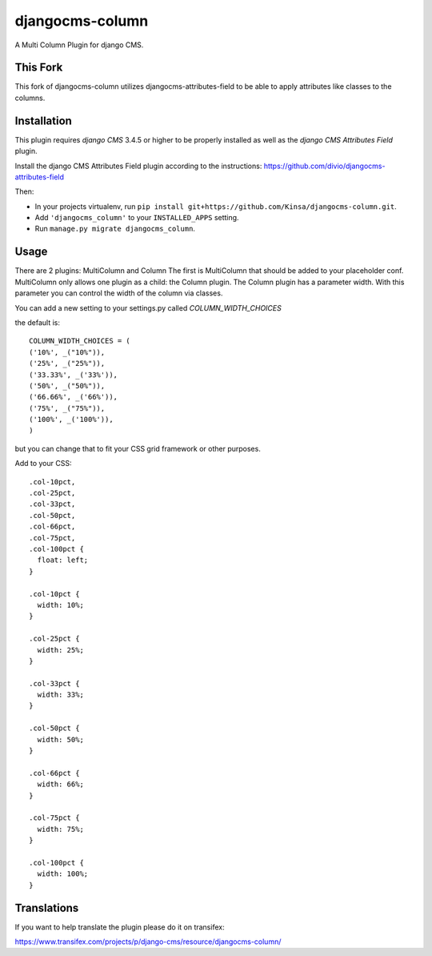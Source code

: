 djangocms-column
================

A Multi Column Plugin for django CMS.


This Fork
---------

This fork of djangocms-column utilizes djangocms-attributes-field to be able to apply attributes like classes to the columns.


Installation
------------

This plugin requires `django CMS` 3.4.5 or higher to be properly installed as well as the `django CMS Attributes Field` plugin.

Install the django CMS Attributes Field plugin according to the instructions: https://github.com/divio/djangocms-attributes-field

Then:

* In your projects virtualenv, run ``pip install git+https://github.com/Kinsa/djangocms-column.git``.
* Add ``'djangocms_column'`` to your ``INSTALLED_APPS`` setting.
* Run ``manage.py migrate djangocms_column``.


Usage
-----

There are 2 plugins: MultiColumn and Column
The first is MultiColumn that should be added to your placeholder conf.
MultiColumn only allows one plugin as a child: the Column plugin.
The Column plugin has a parameter width. With this parameter you can control the width
of the column via classes.

You can add a new setting to your settings.py called `COLUMN_WIDTH_CHOICES`

the default is::

	COLUMN_WIDTH_CHOICES = (
        ('10%', _("10%")),
        ('25%', _("25%")),
        ('33.33%', _('33%')),
        ('50%', _("50%")),
        ('66.66%', _('66%')),
        ('75%', _("75%")),
        ('100%', _('100%')),
	)

but you can change that to fit your CSS grid framework or other purposes.

Add to your CSS::

    .col-10pct,
    .col-25pct,
    .col-33pct,
    .col-50pct,
    .col-66pct,
    .col-75pct,
    .col-100pct {
      float: left;
    }

    .col-10pct {
      width: 10%;
    }

    .col-25pct {
      width: 25%;
    }

    .col-33pct {
      width: 33%;
    }

    .col-50pct {
      width: 50%;
    }

    .col-66pct {
      width: 66%;
    }

    .col-75pct {
      width: 75%;
    }

    .col-100pct {
      width: 100%;
    }


Translations
------------

If you want to help translate the plugin please do it on transifex:

https://www.transifex.com/projects/p/django-cms/resource/djangocms-column/
